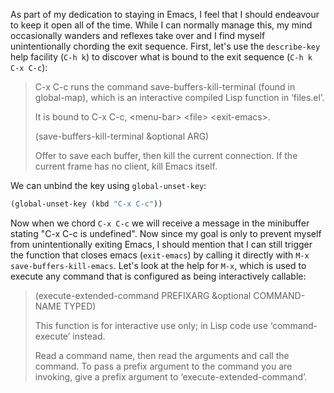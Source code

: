 As part of my dedication to staying in Emacs, I feel that I should endeavour to keep it open all of the time. While I can normally manage this, my mind occasionally wanders and reflexes take over and I find myself unintentionally chording the exit sequence. First, let's use the =describe-key= help facility (=C-h k=) to discover what is bound to the exit sequence (=C-h k C-x C-c=):

#+BEGIN_QUOTE
C-x C-c runs the command save-buffers-kill-terminal (found in global-map), which is an interactive compiled Lisp function in ‘files.el’.

It is bound to C-x C-c, <menu-bar> <file> <exit-emacs>.

(save-buffers-kill-terminal &optional ARG)

Offer to save each buffer, then kill the current connection.
If the current frame has no client, kill Emacs itself.
#+END_QUOTE

We can unbind the key using =global-unset-key=:

#+BEGIN_SRC emacs-lisp :exports code
  (global-unset-key (kbd "C-x C-c"))
#+END_SRC

Now when we chord =C-x C-c= we will receive a message in the minibuffer stating "C-x C-c is undefined". Now since my goal is only to prevent myself from unintentionally exiting Emacs, I should mention that I can still trigger the function that closes emacs (=exit-emacs=) by calling it directly with =M-x save-buffers-kill-emacs=. Let's look at the help for =M-x=, which is used to execute any command that is configured as being interactively callable:

#+BEGIN_QUOTE
(execute-extended-command PREFIXARG &optional COMMAND-NAME TYPED)

This function is for interactive use only; in Lisp code use ‘command-execute’ instead.

Read a command name, then read the arguments and call the command.
To pass a prefix argument to the command you are invoking, give a prefix argument to ‘execute-extended-command’.
#+END_QUOTE
